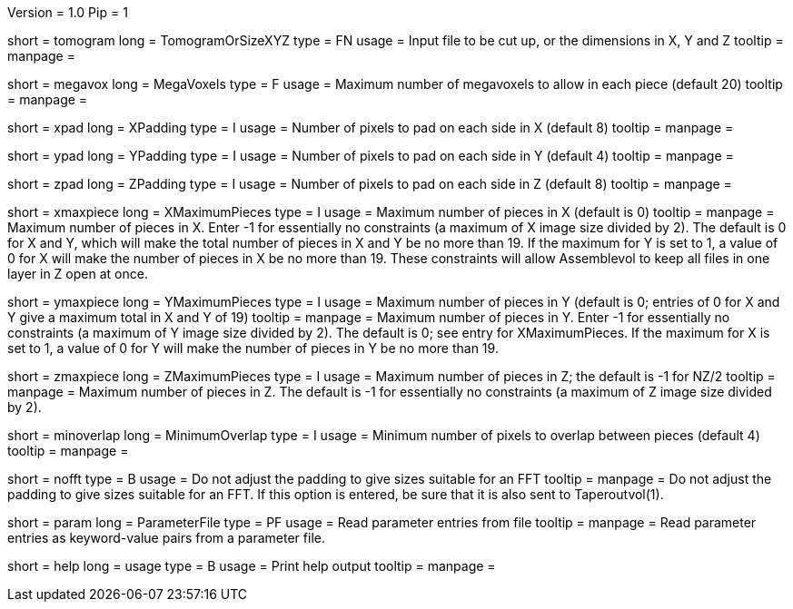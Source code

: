 Version = 1.0
Pip = 1

[Field = TomogramOrSizeXYZ]
short = tomogram
long = TomogramOrSizeXYZ
type = FN
usage = Input file to be cut up, or the dimensions in X, Y and Z
tooltip =
manpage = 

[Field = MegaVoxels]
short = megavox
long = MegaVoxels
type = F
usage = Maximum number of megavoxels to allow in each piece (default 20)
tooltip = 
manpage = 

[Field = XPadding]
short = xpad
long = XPadding
type = I
usage = Number of pixels to pad on each side in X (default 8)
tooltip = 
manpage = 

[Field = YPadding]
short = ypad
long = YPadding
type = I
usage = Number of pixels to pad on each side in Y (default 4)
tooltip = 
manpage = 

[Field = ZPadding]
short = zpad
long = ZPadding
type = I
usage = Number of pixels to pad on each side in Z (default 8)
tooltip = 
manpage = 

[Field = XMaximumPieces]
short = xmaxpiece
long = XMaximumPieces
type = I
usage = Maximum number of pieces in X (default is 0)
tooltip = 
manpage = Maximum number of pieces in X.  Enter -1 for essentially no
constraints (a maximum of X image size divided by 2).  The default is 0
for X and Y, which will make the total number of pieces in X and Y be no
more than 19.  If the maximum for Y is set to 1, a value of 0 for X will make
the number of pieces in X be no more than 19.  These constraints will allow 
Assemblevol to keep all files in one layer in Z open at once.

[Field = YMaximumPieces]
short = ymaxpiece
long = YMaximumPieces
type = I
usage = Maximum number of pieces in Y (default is 0; entries of 0 for X and Y
give a maximum total in X and Y of 19)
tooltip = 
manpage = Maximum number of pieces in Y.  Enter -1 for essentially no
constraints (a maximum of Y image size divided by 2).  The default is 0; see
entry for XMaximumPieces.  If the maximum for X is set to 1, a value of 0 for 
Y will make the number of pieces in Y be no more than 19.

[Field = ZMaximumPieces]
short = zmaxpiece
long = ZMaximumPieces
type = I
usage = Maximum number of pieces in Z; the default is -1 for NZ/2
tooltip = 
manpage = Maximum number of pieces in Z.  The default is -1 for essentially
no constraints (a maximum of Z image size divided by 2).

[Field = MinimumOverlap]
short = minoverlap
long = MinimumOverlap
type = I
usage = Minimum number of pixels to overlap between pieces (default 4)
tooltip = 
manpage = 

[Field = NoFFTSizes]
short = nofft
type = B
usage = Do not adjust the padding to give sizes suitable for an FFT
tooltip = 
manpage = Do not adjust the padding to give sizes suitable for an FFT.  If
this option is entered, be sure that it is also sent to Taperoutvol(1).

[Field = ParameterFile]
short = param
long = ParameterFile
type = PF
usage = Read parameter entries from file
tooltip = 
manpage = Read parameter entries as keyword-value pairs from a parameter file.

[Field = usage]
short = help
long = usage
type = B
usage = Print help output
tooltip = 
manpage = 
